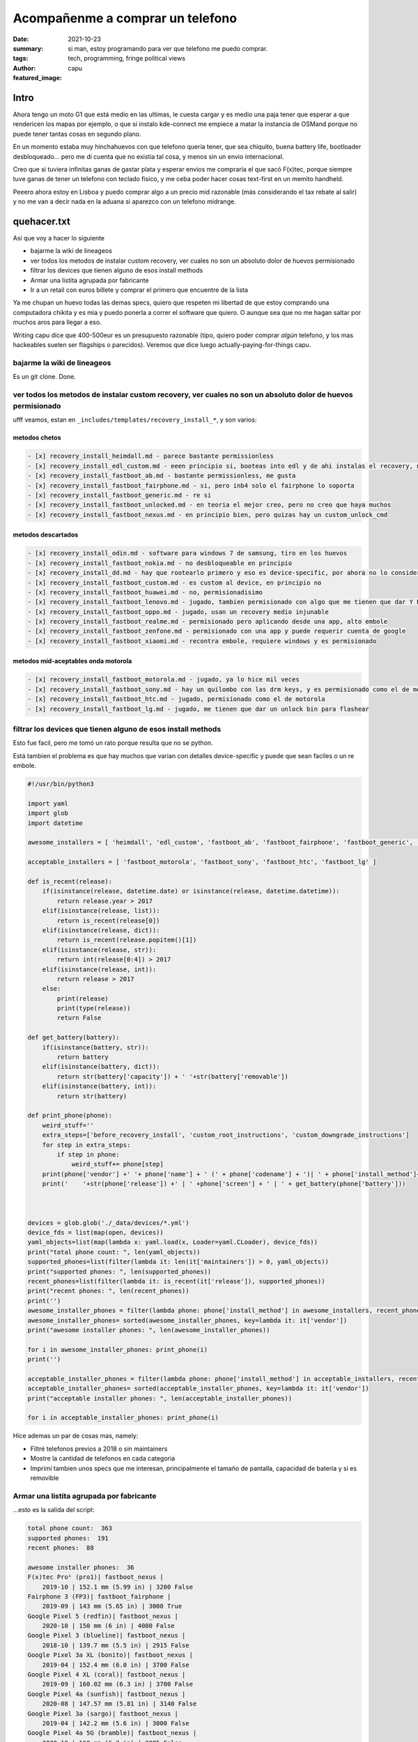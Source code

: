 #################################
Acompañenme a comprar un telefono
#################################
:date: 2021-10-23
:summary: si man, estoy programando para ver que telefono me puedo comprar.
:tags: tech, programming, fringe political views
:author: capu
:featured_image:

Intro
#####
Ahora tengo un moto G1 que está medio en las ultimas, le cuesta cargar y es medio una paja tener que esperar a que rendericen los mapas por ejemplo, o que si instalo kde-connect me empiece a matar la instancia de OSMand porque no puede tener tantas cosas en segundo plano.

En un momento estaba muy hinchahuevos con que telefono queria tener, que sea chiquito, buena battery life, bootloader desbloqueado... pero me di cuenta que no existia tal cosa, y menos sin un envio internacional.

Creo que si tuviera infinitas ganas de gastar plata y esperar envios me compraría el que sacó F(x)tec, porque siempre tuve ganas de tener un telefono con teclado fisico, y me ceba poder hacer cosas text-first en un memito handheld.

Peeero ahora estoy en Lisboa y puedo comprar algo a un precio mid razonable (más considerando el tax rebate al salir) y no me van a decir nada en la aduana si aparezco con un telefono midrange.

quehacer.txt
############
Así que voy a hacer lo siguiente

- bajarme la wiki de lineageos
- ver todos los metodos de instalar custom recovery, ver cuales no son un absoluto dolor de huevos permisionado
- filtrar los devices que tienen alguno de esos install methods
- Armar una listita agrupada por fabricante
- Ir a un retail con euros billete y comprar el primero que encuentre de la lista

Ya me chupan un huevo todas las demas specs, quiero que respeten mi libertad de que estoy comprando una computadora chikita y es mia y puedo ponerla a correr el software que quiero. O aunque sea que no me hagan saltar por muchos aros para llegar a eso.

Writing capu dice que 400-500eur es un presupuesto razonable (tipo, quiero poder comprar *algún* telefono, y los mas hackeables suelen ser flagships o parecidos). Veremos que dice luego actually-paying-for-things capu.


bajarme la wiki de lineageos
============================
Es un git clone. Done.

ver todos los metodos de instalar custom recovery, ver cuales no son un absoluto dolor de huevos permisionado
=============================================================================================================
ufff veamos, estan en ``_includes/templates/recovery_install_*``, y son varios:


metodos chetos
--------------
.. code:: 

    - [x] recovery_install_heimdall.md - parece bastante permissionless
    - [x] recovery_install_edl_custom.md - eeen principio si, booteas into edl y de ahi instalas el recovery, no me parece muy loco
    - [x] recovery_install_fastboot_ab.md - bastante permissionless, me gusta
    - [x] recovery_install_fastboot_fairphone.md - si, pero inb4 solo el fairphone lo soporta
    - [x] recovery_install_fastboot_generic.md - re si
    - [x] recovery_install_fastboot_unlocked.md - en teoria el mejor creo, pero no creo que haya muchos
    - [x] recovery_install_fastboot_nexus.md - en principio bien, pero quizas hay un custom_unlock_cmd

metodos descartados
-------------------
.. code:: 

    - [x] recovery_install_odin.md - software para windows 7 de samsung, tiro en los huevos
    - [x] recovery_install_fastboot_nokia.md - no desbloqueable en principio
    - [x] recovery_install_dd.md - hay que rootearlo primero y eso es device-specific, por ahora no lo considero
    - [x] recovery_install_fastboot_custom.md - es custom al device, en principio no
    - [x] recovery_install_fastboot_huawei.md - no, permisionadisimo
    - [x] recovery_install_fastboot_lenovo.md - jugado, tambien permisionado con algo que me tienen que dar Y PUEDO TENER QUE ESPERAR 14 DIAS WTF
    - [x] recovery_install_fastboot_oppo.md - jugado, usan un recovery medio injunable
    - [x] recovery_install_fastboot_realme.md - permisionado pero aplicando desde una app, alto embole
    - [x] recovery_install_fastboot_zenfone.md - permisionado con una app y puede requerir cuenta de google
    - [x] recovery_install_fastboot_xiaomi.md - recontra embole, requiere windows y es permisionado

metodos mid-aceptables onda motorola
------------------------------------
.. code::

    - [x] recovery_install_fastboot_motorola.md - jugado, ya lo hice mil veces
    - [x] recovery_install_fastboot_sony.md - hay un quilombo con las drm keys, y es permisionado como el de motorola
    - [x] recovery_install_fastboot_htc.md - jugado, permisionado como el de motorola
    - [x] recovery_install_fastboot_lg.md - jugado, me tienen que dar un unlock bin para flashear

filtrar los devices que tienen alguno de esos install methods
=============================================================
Esto fue facil, pero me tomó un rato porque resulta que no se python.

Está tambien el problema es que hay muchos que varian con detalles device-specific y puede que sean faciles o un re embole.

.. code:: python

    #!/usr/bin/python3

    import yaml
    import glob
    import datetime

    awesome_installers = [ 'heimdall', 'edl_custom', 'fastboot_ab', 'fastboot_fairphone', 'fastboot_generic', 'fastboot_unlocked', 'fastboot_nexus' ]

    acceptable_installers = [ 'fastboot_motorola', 'fastboot_sony', 'fastboot_htc', 'fastboot_lg' ]

    def is_recent(release):
        if(isinstance(release, datetime.date) or isinstance(release, datetime.datetime)):
            return release.year > 2017
        elif(isinstance(release, list)):
            return is_recent(release[0])
        elif(isinstance(release, dict)):
            return is_recent(release.popitem()[1])
        elif(isinstance(release, str)):
            return int(release[0:4]) > 2017
        elif(isinstance(release, int)):
            return release > 2017
        else:
            print(release)
            print(type(release))
            return False

    def get_battery(battery):
        if(isinstance(battery, str)):
            return battery
        elif(isinstance(battery, dict)):
            return str(battery['capacity']) + ' '+str(battery['removable'])
        elif(isinstance(battery, int)):
            return str(battery)

    def print_phone(phone):
        weird_stuff=''
        extra_steps=['before_recovery_install', 'custom_root_instructions', 'custom_downgrade_instructions']
        for step in extra_steps:
            if step in phone:
                weird_stuff+= phone[step]
        print(phone['vendor'] +' '+ phone['name'] + ' (' + phone['codename'] + ')| ' + phone['install_method']+' | '+ weird_stuff)
        print('    '+str(phone['release']) +' | ' +phone['screen'] + ' | ' + get_battery(phone['battery']))



    devices = glob.glob('./_data/devices/*.yml')
    device_fds = list(map(open, devices))
    yaml_objects=list(map(lambda x: yaml.load(x, Loader=yaml.CLoader), device_fds))
    print("total phone count: ", len(yaml_objects))
    supported_phones=list(filter(lambda it: len(it['maintainers']) > 0, yaml_objects))
    print("supported phones: ", len(supported_phones))
    recent_phones=list(filter(lambda it: is_recent(it['release']), supported_phones))
    print("recent phones: ", len(recent_phones))
    print('')
    awesome_installer_phones = filter(lambda phone: phone['install_method'] in awesome_installers, recent_phones)
    awesome_installer_phones= sorted(awesome_installer_phones, key=lambda it: it['vendor'])
    print("awesome installer phones: ", len(awesome_installer_phones))

    for i in awesome_installer_phones: print_phone(i)
    print('')

    acceptable_installer_phones = filter(lambda phone: phone['install_method'] in acceptable_installers, recent_phones)
    acceptable_installer_phones= sorted(acceptable_installer_phones, key=lambda it: it['vendor'])
    print("acceptable installer phones: ", len(acceptable_installer_phones))

    for i in acceptable_installer_phones: print_phone(i)

Hice ademas un par de cosas mas, namely:

- Filtré telefonos previos a 2018 o sin maintainers
- Mostre la cantidad de telefonos en cada categoria
- Imprimí tambien unos specs que me interesan, principalmente el tamaño de pantalla, capacidad de bateria y si es removible

Armar una listita agrupada por fabricante
=========================================
...esto es la salida del script:

.. code::

    total phone count:  363
    supported phones:  191
    recent phones:  88

    awesome installer phones:  36
    F(x)tec Pro¹ (pro1)| fastboot_nexus | 
        2019-10 | 152.1 mm (5.99 in) | 3200 False
    Fairphone 3 (FP3)| fastboot_fairphone | 
        2019-09 | 143 mm (5.65 in) | 3000 True
    Google Pixel 5 (redfin)| fastboot_nexus | 
        2020-10 | 150 mm (6 in) | 4080 False
    Google Pixel 3 (blueline)| fastboot_nexus | 
        2018-10 | 139.7 mm (5.5 in) | 2915 False
    Google Pixel 3a XL (bonito)| fastboot_nexus | 
        2019-04 | 152.4 mm (6.0 in) | 3700 False
    Google Pixel 4 XL (coral)| fastboot_nexus | 
        2019-09 | 160.02 mm (6.3 in) | 3700 False
    Google Pixel 4a (sunfish)| fastboot_nexus | 
        2020-08 | 147.57 mm (5.81 in) | 3140 False
    Google Pixel 3a (sargo)| fastboot_nexus | 
        2019-04 | 142.2 mm (5.6 in) | 3000 False
    Google Pixel 4a 5G (bramble)| fastboot_nexus | 
        2020-10 | 160 mm (6.2 in) | 3885 False
    Google Pixel 5a (barbet)| fastboot_nexus | 
        2021-08 | 161 mm (6.34 in) | 4680 False
    Google Pixel 4 (flame)| fastboot_nexus | 
        2019-09 | 144.78 mm (5.7 in) | 3430 False
    Google Pixel 3 XL (crosshatch)| fastboot_nexus | 
        2018-10 | 160 mm (6.3 in) | 3430 False
    Nvidia Shield TV 2019 Pro (mdarcy)| fastboot_nexus | 
        2019-10-28 | None | None
    OnePlus 8T (kebab)| fastboot_nexus | 
        2020-10 | 166.37 mm (6.55 in) | 4500 False
    OnePlus 6 (enchilada)| fastboot_nexus | 
        2018-04 | 159.512 mm (6.28 in) | 3300 False
    OnePlus 7T (hotdogb)| fastboot_nexus | 
        2019-09 | 166.37 mm (6.55 in) | 3800 False
    OnePlus 8 Pro (instantnoodlep)| fastboot_nexus | 
        2020-04 | 172.21 mm (6.78 in) | 4510 False
    OnePlus 9 Pro (lemonadep)| fastboot_nexus | 
        2021-03 | 170.18 mm (6.7 in) | 4500 False
    OnePlus 7T Pro (hotdog)| fastboot_nexus | 
        2019-10 | 169.418 mm (6.67 in) | 4085 False
    OnePlus 8 (instantnoodle)| fastboot_nexus | 
        2020-04 | 166.37 mm (6.55 in) | 4300 False
    OnePlus 6T (fajita)| fastboot_nexus | 
        2018-11 | 162.814 mm (6.41 in) | 3700 False
    OnePlus 7 Pro (guacamole)| fastboot_nexus | 
        2019-05 | 169.418 mm (6.67 in) | 4000 False
    OnePlus Nord (avicii)| fastboot_nexus | 
        2020-07-21 | 169.418 mm (6.67 in) | 4115 False
    Razer Phone 2 (aura)| fastboot_nexus | 
        2018-10 | 145.29 mm (5.72 in) | 4000 False
    SHIFT SHIFT6mq (axolotl)| fastboot_nexus | 
        2020-06 | 152.4 mm (6 in) | 3850 True
    Samsung Galaxy M20 (m20lte)| heimdall | 
        2019-01-28 | 160 mm (6.3 in) | 5000 False
    Samsung Galaxy Note10 (d1)| heimdall | 
        2019-08-23 | 160.0 mm (6.3 in) | 3500 False
    Samsung Galaxy Tab S6 Lite (Wi-Fi) (gta4xlwifi)| heimdall | 
        2020-04-02 | 264.16 mm (10.4 in) | 7040 False
    Samsung Galaxy Note10+ 5G (d2x)| heimdall | 
        2019-08-23 | 172.7 mm (6.8 in) | 4300 False
    Samsung Galaxy S10+ (beyond2lte)| heimdall | 
        2019-03-08 | 162.5 mm (6.4 in) | 4100 False
    Samsung Galaxy S10e (beyond0lte)| heimdall | 
        2019-03-08 | 147.3 mm (5.8 in) | 3100 False
    Samsung Galaxy S10 (beyond1lte)| heimdall | 
        2019-03-08 | 154.9 mm (6.1 in) | 3400 False
    Samsung Galaxy Note10+ (d2s)| heimdall | 
        2019-08-23 | 172.7 mm (6.8 in) | 4300 False
    Samsung Galaxy S10 5G (beyondx)| heimdall | 
        2019-03-08 | 170.1 mm (6.7 in) | 4500 False
    Xiaomi Mi A2 (jasmine_sprout)| fastboot_nexus | 
        2018-07 | 152.1 mm (5.99 in) | 3010 False
    Yandex Phone (Amber)| fastboot_nexus | 
        2018-12 | 143.5 mm (5.65 in) | 3050 False

    acceptable installer phones:  21
    Motorola Moto G6 Plus (evert)| fastboot_motorola | 
        2018-05 | 84.5 mm (5.2 in) | 3200 False
    Motorola Moto E5 Plus (XT1924-1/2/4/5) (rhannah)| fastboot_motorola | 
        2018-05 | 152.4 mm (6 in) | 5000 False
    Motorola Moto One Vision/Motorola P50 (kane)| fastboot_motorola | before_recovery_install_moto_exynos_9610
        2019-05-15 | 160.02 mm (6.3 in) | 3500 False
    Motorola Edge (racer)| fastboot_motorola | 
        2020-05 | 170.18 mm (6.7 in) | 4500 False
    Motorola Moto G7 Power (ocean)| fastboot_motorola | 
        2019-02 | 157.5 mm (6.2 in) | 5000 False
    Motorola Moto Z3 Play (beckham)| fastboot_motorola | 
        2018-06 | 96.2 mm (6.2 in) | 3000 False
    Motorola Moto G7 Play (channel)| fastboot_motorola | 
        2019-03 | 144.78 mm (5.7 in) | 3000 False
    Motorola Moto E5 Plus (XT1924-6/7/8) (hannah)| fastboot_motorola | 
        2018-05 | 152.4 mm (6 in) | 5000 False
    Motorola Moto G7 Plus (lake)| fastboot_motorola | 
        2019-02 | 96.2 mm (6.2 in) | 3000 False
    Motorola Moto One Power (chef)| fastboot_motorola | 
        2018-10-10 | 157.48 mm (6.14 in) | 5000 False
    Motorola Moto One Action (troika)| fastboot_motorola | before_recovery_install_moto_exynos_9610
        2019-10-31 | 160.02 mm (6.3 in) | 3500 False
    Motorola Moto E5 Plus (XT1924-3/9) (ahannah)| fastboot_motorola | 
        2018-05 | 152.4 mm (6 in) | 5000 False
    Motorola Moto G7 (river)| fastboot_motorola | 
        2019-02 | 157.5 mm (6.2 in) | 3000 False
    Sony Xperia XZ2 Compact (xz2c)| fastboot_sony | 
        2018-04 | 127 mm (5 in) | 2870 False
    Sony Xperia XA2 Plus (voyager)| fastboot_sony | 
        2018-07 | 152.4 mm (6.0 in) | 3580 False
    Sony Xperia XA2 (pioneer)| fastboot_sony | 
        2018-02 | 132 mm (5.2 in) | 3300 False
    Sony Xperia XZ2 (akari)| fastboot_sony | 
        2018-04 | 145 mm (5.7 in) | 3180 False
    Sony Xperia 10 (kirin)| fastboot_sony | 
        2019-02 | 152.4 mm (6 in) | 2870 False
    Sony Xperia XA2 Ultra (discovery)| fastboot_sony | 
        2018-02 | 152.4 mm (6 in) | 3580 False
    Sony Xperia XZ3 (akatsuki)| fastboot_sony | 
        2018-10 | 153 mm (6.0 in) | 3300 False
    Sony Xperia 10 Plus (mermaid)| fastboot_sony | 
        2019-02 | 165.1 mm (6.5 in) | 3000 False

De esto descubrí:

- El fairphone y un SHIFT que ni juno son los unicos telefonos con bateria removible que salieron en los ultimos 3 años. Odio todo.
- La lista no es tan distinta a lo que ya conocia, que los pixel y oneplus estan bien pensados para 1337 h4x0rs, y la mayoria de los motorolas son desbloqueables sin hacer mucha magia
- Me sorprendió que aparecieron un par de samsungs, no veia venir.
- El F(x)tec no te pide nada para desbloquear. inb4 me lo termino pidiendo.

Upon further research, encontré que para los sony *sólo algunos releases son desbloqueables*, así que salvo que tengan un sticker de 'para nerdos que no ironicamente a veces leen lo que escribe richard stallman', los voy a evitar.

Ir a un retail con euros billete y comprar el primero que encuentre de la lista
===============================================================================
Esto para la próxima. Ahora tengo que ponerme a de hecho laburar.
